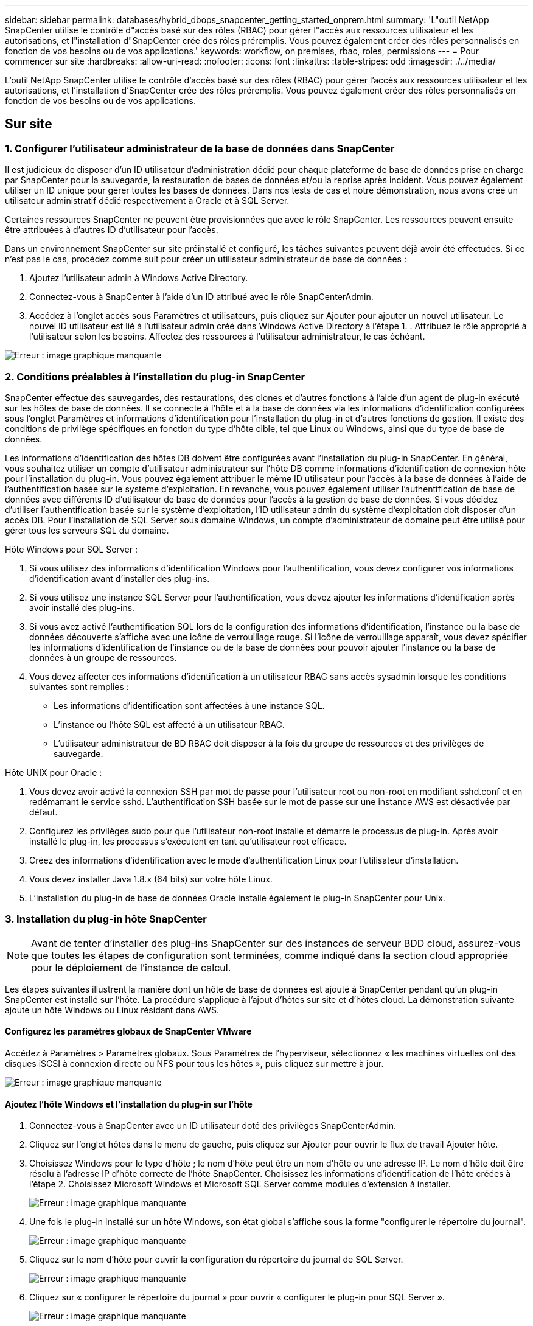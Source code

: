 ---
sidebar: sidebar 
permalink: databases/hybrid_dbops_snapcenter_getting_started_onprem.html 
summary: 'L"outil NetApp SnapCenter utilise le contrôle d"accès basé sur des rôles (RBAC) pour gérer l"accès aux ressources utilisateur et les autorisations, et l"installation d"SnapCenter crée des rôles préremplis. Vous pouvez également créer des rôles personnalisés en fonction de vos besoins ou de vos applications.' 
keywords: workflow, on premises, rbac, roles, permissions 
---
= Pour commencer sur site
:hardbreaks:
:allow-uri-read: 
:nofooter: 
:icons: font
:linkattrs: 
:table-stripes: odd
:imagesdir: ./../media/


[role="lead"]
L'outil NetApp SnapCenter utilise le contrôle d'accès basé sur des rôles (RBAC) pour gérer l'accès aux ressources utilisateur et les autorisations, et l'installation d'SnapCenter crée des rôles préremplis. Vous pouvez également créer des rôles personnalisés en fonction de vos besoins ou de vos applications.



== Sur site



=== 1. Configurer l'utilisateur administrateur de la base de données dans SnapCenter

Il est judicieux de disposer d'un ID utilisateur d'administration dédié pour chaque plateforme de base de données prise en charge par SnapCenter pour la sauvegarde, la restauration de bases de données et/ou la reprise après incident. Vous pouvez également utiliser un ID unique pour gérer toutes les bases de données. Dans nos tests de cas et notre démonstration, nous avons créé un utilisateur administratif dédié respectivement à Oracle et à SQL Server.

Certaines ressources SnapCenter ne peuvent être provisionnées que avec le rôle SnapCenter. Les ressources peuvent ensuite être attribuées à d'autres ID d'utilisateur pour l'accès.

Dans un environnement SnapCenter sur site préinstallé et configuré, les tâches suivantes peuvent déjà avoir été effectuées. Si ce n'est pas le cas, procédez comme suit pour créer un utilisateur administrateur de base de données :

. Ajoutez l'utilisateur admin à Windows Active Directory.
. Connectez-vous à SnapCenter à l'aide d'un ID attribué avec le rôle SnapCenterAdmin.
. Accédez à l'onglet accès sous Paramètres et utilisateurs, puis cliquez sur Ajouter pour ajouter un nouvel utilisateur. Le nouvel ID utilisateur est lié à l'utilisateur admin créé dans Windows Active Directory à l'étape 1. . Attribuez le rôle approprié à l'utilisateur selon les besoins. Affectez des ressources à l'utilisateur administrateur, le cas échéant.


image:snapctr_admin_users.PNG["Erreur : image graphique manquante"]



=== 2. Conditions préalables à l'installation du plug-in SnapCenter

SnapCenter effectue des sauvegardes, des restaurations, des clones et d'autres fonctions à l'aide d'un agent de plug-in exécuté sur les hôtes de base de données. Il se connecte à l'hôte et à la base de données via les informations d'identification configurées sous l'onglet Paramètres et informations d'identification pour l'installation du plug-in et d'autres fonctions de gestion. Il existe des conditions de privilège spécifiques en fonction du type d'hôte cible, tel que Linux ou Windows, ainsi que du type de base de données.

Les informations d'identification des hôtes DB doivent être configurées avant l'installation du plug-in SnapCenter. En général, vous souhaitez utiliser un compte d'utilisateur administrateur sur l'hôte DB comme informations d'identification de connexion hôte pour l'installation du plug-in. Vous pouvez également attribuer le même ID utilisateur pour l'accès à la base de données à l'aide de l'authentification basée sur le système d'exploitation. En revanche, vous pouvez également utiliser l'authentification de base de données avec différents ID d'utilisateur de base de données pour l'accès à la gestion de base de données. Si vous décidez d'utiliser l'authentification basée sur le système d'exploitation, l'ID utilisateur admin du système d'exploitation doit disposer d'un accès DB. Pour l'installation de SQL Server sous domaine Windows, un compte d'administrateur de domaine peut être utilisé pour gérer tous les serveurs SQL du domaine.

Hôte Windows pour SQL Server :

. Si vous utilisez des informations d'identification Windows pour l'authentification, vous devez configurer vos informations d'identification avant d'installer des plug-ins.
. Si vous utilisez une instance SQL Server pour l'authentification, vous devez ajouter les informations d'identification après avoir installé des plug-ins.
. Si vous avez activé l'authentification SQL lors de la configuration des informations d'identification, l'instance ou la base de données découverte s'affiche avec une icône de verrouillage rouge. Si l'icône de verrouillage apparaît, vous devez spécifier les informations d'identification de l'instance ou de la base de données pour pouvoir ajouter l'instance ou la base de données à un groupe de ressources.
. Vous devez affecter ces informations d'identification à un utilisateur RBAC sans accès sysadmin lorsque les conditions suivantes sont remplies :
+
** Les informations d'identification sont affectées à une instance SQL.
** L'instance ou l'hôte SQL est affecté à un utilisateur RBAC.
** L'utilisateur administrateur de BD RBAC doit disposer à la fois du groupe de ressources et des privilèges de sauvegarde.




Hôte UNIX pour Oracle :

. Vous devez avoir activé la connexion SSH par mot de passe pour l'utilisateur root ou non-root en modifiant sshd.conf et en redémarrant le service sshd. L'authentification SSH basée sur le mot de passe sur une instance AWS est désactivée par défaut.
. Configurez les privilèges sudo pour que l'utilisateur non-root installe et démarre le processus de plug-in. Après avoir installé le plug-in, les processus s'exécutent en tant qu'utilisateur root efficace.
. Créez des informations d'identification avec le mode d'authentification Linux pour l'utilisateur d'installation.
. Vous devez installer Java 1.8.x (64 bits) sur votre hôte Linux.
. L'installation du plug-in de base de données Oracle installe également le plug-in SnapCenter pour Unix.




=== 3. Installation du plug-in hôte SnapCenter


NOTE: Avant de tenter d'installer des plug-ins SnapCenter sur des instances de serveur BDD cloud, assurez-vous que toutes les étapes de configuration sont terminées, comme indiqué dans la section cloud appropriée pour le déploiement de l'instance de calcul.

Les étapes suivantes illustrent la manière dont un hôte de base de données est ajouté à SnapCenter pendant qu'un plug-in SnapCenter est installé sur l'hôte. La procédure s'applique à l'ajout d'hôtes sur site et d'hôtes cloud. La démonstration suivante ajoute un hôte Windows ou Linux résidant dans AWS.



==== Configurez les paramètres globaux de SnapCenter VMware

Accédez à Paramètres > Paramètres globaux. Sous Paramètres de l'hyperviseur, sélectionnez « les machines virtuelles ont des disques iSCSI à connexion directe ou NFS pour tous les hôtes », puis cliquez sur mettre à jour.

image:snapctr_vmware_global.PNG["Erreur : image graphique manquante"]



==== Ajoutez l'hôte Windows et l'installation du plug-in sur l'hôte

. Connectez-vous à SnapCenter avec un ID utilisateur doté des privilèges SnapCenterAdmin.
. Cliquez sur l'onglet hôtes dans le menu de gauche, puis cliquez sur Ajouter pour ouvrir le flux de travail Ajouter hôte.
. Choisissez Windows pour le type d'hôte ; le nom d'hôte peut être un nom d'hôte ou une adresse IP. Le nom d'hôte doit être résolu à l'adresse IP d'hôte correcte de l'hôte SnapCenter. Choisissez les informations d'identification de l'hôte créées à l'étape 2. Choisissez Microsoft Windows et Microsoft SQL Server comme modules d'extension à installer.
+
image:snapctr_add_windows_host_01.PNG["Erreur : image graphique manquante"]

. Une fois le plug-in installé sur un hôte Windows, son état global s'affiche sous la forme "configurer le répertoire du journal".
+
image:snapctr_add_windows_host_02.PNG["Erreur : image graphique manquante"]

. Cliquez sur le nom d'hôte pour ouvrir la configuration du répertoire du journal de SQL Server.
+
image:snapctr_add_windows_host_03.PNG["Erreur : image graphique manquante"]

. Cliquez sur « configurer le répertoire du journal » pour ouvrir « configurer le plug-in pour SQL Server ».
+
image:snapctr_add_windows_host_04.PNG["Erreur : image graphique manquante"]

. Cliquez sur Parcourir pour découvrir le stockage NetApp afin de définir un répertoire de journaux ; SnapCenter utilise ce répertoire de journaux pour restaurer les fichiers journaux de transactions du serveur SQL. Cliquez ensuite sur Enregistrer.
+
image:snapctr_add_windows_host_05.PNG["Erreur : image graphique manquante"]

+

NOTE: Pour que le stockage NetApp provisionné sur un hôte de base de données soit découvert, le stockage (sur site ou CVO) doit être ajouté à SnapCenter, comme illustré à l'étape 6 pour CVO.

. Une fois le répertoire du journal configuré, l'état global du plug-in hôte Windows est défini sur en cours d'exécution.
+
image:snapctr_add_windows_host_06.PNG["Erreur : image graphique manquante"]

. Pour attribuer l'hôte à l'ID utilisateur de gestion de base de données, accédez à l'onglet accès sous Paramètres et utilisateurs, cliquez sur l'ID utilisateur de gestion de base de données (dans notre cas, l'ID utilisateur de gestion de base de données à affecter à l'hôte), puis cliquez sur Enregistrer pour terminer l'affectation de ressources hôte.
+
image:snapctr_add_windows_host_07.PNG["Erreur : image graphique manquante"]

+
image:snapctr_add_windows_host_08.PNG["Erreur : image graphique manquante"]





==== Ajoutez l'hôte Unix et l'installation du plug-in sur l'hôte

. Connectez-vous à SnapCenter avec un ID utilisateur doté des privilèges SnapCenterAdmin.
. Cliquez sur l'onglet hôtes dans le menu de gauche, puis cliquez sur Ajouter pour ouvrir le flux de travail Ajouter hôte.
. Choisissez Linux comme Type d'hôte. Le nom d'hôte peut être soit le nom d'hôte, soit une adresse IP. Cependant, le nom d'hôte doit être résolu pour corriger l'adresse IP de l'hôte SnapCenter. Choisissez les informations d'identification de l'hôte créées à l'étape 2. Les informations d'identification de l'hôte nécessitent des privilèges sudo. Vérifiez Oracle Database en tant que plug-in à installer, qui installe à la fois les plug-ins hôtes Oracle et Linux.
+
image:snapctr_add_linux_host_01.PNG["Erreur : image graphique manquante"]

. Cliquez sur plus d'options et sélectionnez « Ignorer les vérifications de préinstallation ». Vous êtes invité à confirmer l'omission de la vérification de préinstallation. Cliquez sur Oui, puis sur Enregistrer.
+
image:snapctr_add_linux_host_02.PNG["Erreur : image graphique manquante"]

. Cliquez sur soumettre pour démarrer l'installation du plug-in. Vous êtes invité à confirmer l'empreinte digitale comme indiqué ci-dessous.
+
image:snapctr_add_linux_host_03.PNG["Erreur : image graphique manquante"]

. SnapCenter effectue la validation et l'enregistrement des hôtes, puis le plug-in est installé sur l'hôte Linux. L'état passe de installation du plug-in à exécution.
+
image:snapctr_add_linux_host_04.PNG["Erreur : image graphique manquante"]

. Affectez l'hôte nouvellement ajouté à l'ID utilisateur de gestion de base de données approprié (dans notre cas, oradba).
+
image:snapctr_add_linux_host_05.PNG["Erreur : image graphique manquante"]

+
image:snapctr_add_linux_host_06.PNG["Erreur : image graphique manquante"]





=== 4. Découverte de ressources de base de données

Une fois l'installation du plug-in réussie, les ressources de la base de données sur l'hôte peuvent être immédiatement découvertes. Cliquez sur l'onglet Ressources dans le menu de gauche. Selon le type de plate-forme de base de données, un certain nombre de vues sont disponibles, comme la base de données, le groupe de ressources, etc. Vous devrez peut-être cliquer sur l'onglet Actualiser les ressources si les ressources de l'hôte ne sont pas découvertes et affichées.

image:snapctr_resources_ora.PNG["Erreur : image graphique manquante"]

Lorsque la base de données est initialement découverte, l'état global est indiqué comme « non protégé ». La capture d'écran précédente montre qu'une base de données Oracle n'est pas encore protégée par une règle de sauvegarde.

Lorsqu'une configuration ou une stratégie de sauvegarde est configurée et qu'une sauvegarde a été exécutée, l'état général de la base de données affiche l'état de sauvegarde « sauvegarde réussie » et l'horodatage de la dernière sauvegarde. La capture d'écran suivante montre l'état de sauvegarde d'une base de données utilisateur SQL Server.

image:snapctr_resources_sql.PNG["Erreur : image graphique manquante"]

Si les informations d'identification d'accès à la base de données ne sont pas correctement configurées, un bouton de verrouillage rouge indique que la base de données n'est pas accessible. Par exemple, si les informations d'identification Windows ne disposent pas d'un accès sysadmin à une instance de base de données, les informations d'identification de la base de données doivent être reconfigurées pour déverrouiller le verrou rouge.

image:snapctr_add_windows_host_09.PNG["Erreur : image graphique manquante"]

image:snapctr_add_windows_host_10.PNG["Erreur : image graphique manquante"]

Une fois que les informations d'identification appropriées sont configurées soit au niveau de Windows, soit au niveau de la base de données, le verrou rouge disparaît et les informations de type de serveur SQL sont rassemblées et vérifiées.

image:snapctr_add_windows_host_11.PNG["Erreur : image graphique manquante"]



=== 5. Configuration de la réplication des volumes de peering de cluster de stockage et de BDD

Pour protéger vos données de base de données sur site à l'aide d'un cloud public comme destination cible, les volumes de base de données du cluster ONTAP sur site sont répliqués dans Cloud volumes CVO à l'aide de la technologie NetApp SnapMirror. Les volumes cibles répliqués peuvent ensuite être clonés pour LE DÉVELOPPEMENT/opérations ou la reprise après incident. Les étapes de haut niveau suivantes vous permettent de configurer le peering de clusters et la réplication des volumes de la base de données.

. Configurer les LIF intercluster pour le peering de cluster sur le cluster sur site et sur l'instance du cluster CVO. Cette étape peut être réalisée avec ONTAP System Manager. Un déploiement CVO par défaut est configuré automatiquement pour les LIF inter-cluster.
+
Cluster sur site :

+
image:snapctr_cluster_replication_01.PNG["Erreur : image graphique manquante"]

+
Cluster CVO cible :

+
image:snapctr_cluster_replication_02.PNG["Erreur : image graphique manquante"]

. Lorsque les LIF intercluster sont configurées, le peering de clusters et la réplication des volumes peuvent être configurés en utilisant le glisser-déposer dans NetApp Cloud Manager. Voir link:hybrid_dbops_snapcenter_getting_started_aws.html#aws-public-cloud["Mise en route - Cloud public AWS"] pour plus d'informations.
+
Vous pouvez également effectuer la réplication de volume de peering de clusters et de bases de données à l'aide de ONTAP System Manager, comme suit :

. Connectez-vous à ONTAP System Manager. Naviguez jusqu'à Cluster > Paramètres et cliquez sur Peer Cluster pour configurer le cluster peering avec l'instance CVO dans le cloud.
+
image:snapctr_vol_snapmirror_00.PNG["Erreur : image graphique manquante"]

. Accédez à l'onglet volumes. Sélectionnez le volume de la base de données à répliquer et cliquez sur protéger.
+
image:snapctr_vol_snapmirror_01.PNG["Erreur : image graphique manquante"]

. Définissez la règle de protection sur asynchrone. Sélectionner le cluster de destination et le SVM de stockage.
+
image:snapctr_vol_snapmirror_02.PNG["Erreur : image graphique manquante"]

. Vérifier que le volume est synchronisé entre la source et la cible et que la relation de réplication fonctionne correctement.
+
image:snapctr_vol_snapmirror_03.PNG["Erreur : image graphique manquante"]





=== 6. Ajouter le SVM de stockage de base de données CVO à SnapCenter

. Connectez-vous à SnapCenter avec un ID utilisateur doté des privilèges SnapCenterAdmin.
. Cliquez sur l'onglet Storage System dans le menu, puis sur New pour ajouter un SVM de stockage CVO qui héberge les volumes de base de données cible répliqués dans SnapCenter. Saisissez l'IP de gestion de cluster dans le champ Storage System, puis saisissez le nom d'utilisateur et le mot de passe appropriés.
+
image:snapctr_add_cvo_svm_01.PNG["Erreur : image graphique manquante"]

. Cliquez sur plus d'options pour ouvrir d'autres options de configuration de stockage. Dans le champ plate-forme, sélectionnez Cloud Volumes ONTAP, cochez secondaire, puis cliquez sur Enregistrer.
+
image:snapctr_add_cvo_svm_02.PNG["Erreur : image graphique manquante"]

. Attribuez les systèmes de stockage aux ID d'utilisateur de gestion de la base de données SnapCenter, comme indiqué dans la <<3. Installation du plug-in hôte SnapCenter>>.
+
image:snapctr_add_cvo_svm_03.PNG["Erreur : image graphique manquante"]





=== 7. Configurer la politique de sauvegarde de la base de données dans SnapCenter

Les procédures suivantes montrent comment créer une stratégie de sauvegarde complète de base de données ou de fichiers journaux. La stratégie peut ensuite être mise en œuvre pour protéger les ressources des bases de données. L'objectif de point de récupération (RPO) ou l'objectif de délai de restauration (RTO) détermine la fréquence des sauvegardes de bases de données et/ou de journaux.



==== Créez une stratégie de sauvegarde complète de la base de données pour Oracle

. Connectez-vous à SnapCenter en tant qu'ID utilisateur de gestion de base de données, cliquez sur Paramètres, puis sur stratégies.
+
image:snapctr_ora_policy_data_01.PNG["Erreur : image graphique manquante"]

. Cliquez sur Nouveau pour lancer un nouveau workflow de création de stratégie de sauvegarde ou choisir une stratégie existante pour la modification.
+
image:snapctr_ora_policy_data_02.PNG["Erreur : image graphique manquante"]

. Sélectionnez le type de sauvegarde et la fréquence de planification.
+
image:snapctr_ora_policy_data_03.PNG["Erreur : image graphique manquante"]

. Définissez le paramètre de conservation de sauvegarde. Cet objectif définit le nombre de copies de sauvegarde complètes à conserver dans une base de données.
+
image:snapctr_ora_policy_data_04.PNG["Erreur : image graphique manquante"]

. Sélectionnez les options de réplication secondaires pour envoyer les sauvegardes de snapshots primaires locaux à répliquer vers un emplacement secondaire dans le cloud.
+
image:snapctr_ora_policy_data_05.PNG["Erreur : image graphique manquante"]

. Spécifiez tout script facultatif à exécuter avant et après l'exécution d'une sauvegarde.
+
image:snapctr_ora_policy_data_06.PNG["Erreur : image graphique manquante"]

. Exécutez la vérification des sauvegardes si nécessaire.
+
image:snapctr_ora_policy_data_07.PNG["Erreur : image graphique manquante"]

. Récapitulatif.
+
image:snapctr_ora_policy_data_08.PNG["Erreur : image graphique manquante"]





==== Créez une stratégie de sauvegarde du journal de base de données pour Oracle

. Connectez-vous à SnapCenter à l'aide d'un ID utilisateur de gestion de base de données, cliquez sur Paramètres, puis sur stratégies.
. Cliquez sur Nouveau pour lancer un nouveau workflow de création de stratégie de sauvegarde ou choisissez une stratégie existante à modifier.
+
image:snapctr_ora_policy_log_01.PNG["Erreur : image graphique manquante"]

. Sélectionnez le type de sauvegarde et la fréquence de planification.
+
image:snapctr_ora_policy_log_02.PNG["Erreur : image graphique manquante"]

. Définissez la période de conservation du journal.
+
image:snapctr_ora_policy_log_03.PNG["Erreur : image graphique manquante"]

. Répliquez la réplication dans un emplacement secondaire dans le cloud public.
+
image:snapctr_ora_policy_log_04.PNG["Erreur : image graphique manquante"]

. Spécifiez tous les scripts facultatifs à exécuter avant et après la sauvegarde du journal.
+
image:snapctr_ora_policy_log_05.PNG["Erreur : image graphique manquante"]

. Spécifiez tous les scripts de vérification de sauvegarde.
+
image:snapctr_ora_policy_log_06.PNG["Erreur : image graphique manquante"]

. Récapitulatif.
+
image:snapctr_ora_policy_log_07.PNG["Erreur : image graphique manquante"]





==== Créez une stratégie de sauvegarde complète de la base de données pour SQL

. Connectez-vous à SnapCenter à l'aide d'un ID utilisateur de gestion de base de données, cliquez sur Paramètres, puis sur stratégies.
+
image:snapctr_sql_policy_data_01.PNG["Erreur : image graphique manquante"]

. Cliquez sur Nouveau pour lancer un nouveau workflow de création de stratégie de sauvegarde ou choisissez une stratégie existante à modifier.
+
image:snapctr_sql_policy_data_02.PNG["Erreur : image graphique manquante"]

. Définissez l'option de sauvegarde et la fréquence de planification. Pour SQL Server configuré avec un groupe de disponibilité, il est possible de définir une réplique de sauvegarde préférée.
+
image:snapctr_sql_policy_data_03.PNG["Erreur : image graphique manquante"]

. Définissez la période de conservation des sauvegardes.
+
image:snapctr_sql_policy_data_04.PNG["Erreur : image graphique manquante"]

. Intégrez la réplication de copie de sauvegarde à un emplacement secondaire dans le cloud.
+
image:snapctr_sql_policy_data_05.PNG["Erreur : image graphique manquante"]

. Spécifiez tous les scripts facultatifs à exécuter avant ou après une procédure de sauvegarde.
+
image:snapctr_sql_policy_data_06.PNG["Erreur : image graphique manquante"]

. Spécifiez les options d'exécution de la vérification de sauvegarde.
+
image:snapctr_sql_policy_data_07.PNG["Erreur : image graphique manquante"]

. Récapitulatif.
+
image:snapctr_sql_policy_data_08.PNG["Erreur : image graphique manquante"]





==== Créez une stratégie de sauvegarde du journal de base de données pour SQL.

. Connectez-vous à SnapCenter à l'aide d'un ID utilisateur de gestion de base de données, cliquez sur Paramètres > règles, puis sur Nouveau pour lancer un nouveau workflow de création de règles.
+
image:snapctr_sql_policy_log_01.PNG["Erreur : image graphique manquante"]

. Définissez l'option de sauvegarde du journal et la fréquence de planification. Pour SQL Server configuré avec un groupe de disponibilité, une réplique de sauvegarde préférée peut être définie.
+
image:snapctr_sql_policy_log_02.PNG["Erreur : image graphique manquante"]

. La stratégie de sauvegarde des données de SQL Server définit la rétention de la sauvegarde des journaux ; acceptez les valeurs par défaut ici.
+
image:snapctr_sql_policy_log_03.PNG["Erreur : image graphique manquante"]

. Réplication de sauvegardes de journaux sur un stockage secondaire dans le cloud.
+
image:snapctr_sql_policy_log_04.PNG["Erreur : image graphique manquante"]

. Spécifiez tous les scripts facultatifs à exécuter avant ou après une procédure de sauvegarde.
+
image:snapctr_sql_policy_log_05.PNG["Erreur : image graphique manquante"]

. Récapitulatif.
+
image:snapctr_sql_policy_log_06.PNG["Erreur : image graphique manquante"]





=== 8. Mettre en œuvre une politique de sauvegarde pour protéger la base de données

SnapCenter utilise un groupe de ressources pour sauvegarder une base de données dans un groupe logique de ressources de bases de données, par exemple plusieurs bases de données hébergées sur un serveur, une base de données partageant les mêmes volumes de stockage, plusieurs bases de données prenant en charge une application professionnelle, etc. La protection d'une base de données unique crée un groupe de ressources lui-même. Les procédures suivantes montrent comment mettre en œuvre une stratégie de sauvegarde créée à la section 7 pour protéger les bases de données Oracle et SQL Server.



==== Créez un groupe de ressources pour la sauvegarde complète d'Oracle

. Connectez-vous à SnapCenter à l'aide d'un ID utilisateur de gestion de base de données et accédez à l'onglet Ressources. Dans la liste déroulante Affichage, choisissez base de données ou Groupe de ressources pour lancer le flux de travail de création de groupe de ressources.
+
image:snapctr_ora_rgroup_full_01.PNG["Erreur : image graphique manquante"]

. Indiquez un nom et des balises pour le groupe de ressources. Vous pouvez définir un format de nommage pour la copie Snapshot et contourner la destination redondante du journal d'archivage si elle est configurée.
+
image:snapctr_ora_rgroup_full_02.PNG["Erreur : image graphique manquante"]

. Ajoutez des ressources de base de données au groupe de ressources.
+
image:snapctr_ora_rgroup_full_03.PNG["Erreur : image graphique manquante"]

. Sélectionnez une stratégie de sauvegarde complète créée dans la section 7 dans la liste déroulante.
+
image:snapctr_ora_rgroup_full_04.PNG["Erreur : image graphique manquante"]

. Cliquez sur le signe (+) pour configurer le programme de sauvegarde souhaité.
+
image:snapctr_ora_rgroup_full_05.PNG["Erreur : image graphique manquante"]

. Cliquez sur Charger les localisateurs pour charger le volume source et le volume de destination.
+
image:snapctr_ora_rgroup_full_06.PNG["Erreur : image graphique manquante"]

. Configurez le serveur SMTP pour la notification par e-mail si vous le souhaitez.
+
image:snapctr_ora_rgroup_full_07.PNG["Erreur : image graphique manquante"]

. Récapitulatif.
+
image:snapctr_ora_rgroup_full_08.PNG["Erreur : image graphique manquante"]





==== Créez un groupe de ressources pour la sauvegarde du journal d'Oracle

. Connectez-vous à SnapCenter à l'aide d'un ID utilisateur de gestion de base de données et accédez à l'onglet Ressources. Dans la liste déroulante Affichage, choisissez base de données ou Groupe de ressources pour lancer le flux de travail de création de groupe de ressources.
+
image:snapctr_ora_rgroup_log_01.PNG["Erreur : image graphique manquante"]

. Indiquez un nom et des balises pour le groupe de ressources. Vous pouvez définir un format de nommage pour la copie Snapshot et contourner la destination redondante du journal d'archivage si elle est configurée.
+
image:snapctr_ora_rgroup_log_02.PNG["Erreur : image graphique manquante"]

. Ajoutez des ressources de base de données au groupe de ressources.
+
image:snapctr_ora_rgroup_log_03.PNG["Erreur : image graphique manquante"]

. Sélectionnez une stratégie de sauvegarde de journal créée dans la section 7 dans la liste déroulante.
+
image:snapctr_ora_rgroup_log_04.PNG["Erreur : image graphique manquante"]

. Cliquez sur le signe (+) pour configurer le programme de sauvegarde souhaité.
+
image:snapctr_ora_rgroup_log_05.PNG["Erreur : image graphique manquante"]

. Si la vérification de sauvegarde est configurée, elle s'affiche ici.
+
image:snapctr_ora_rgroup_log_06.PNG["Erreur : image graphique manquante"]

. Configurez un serveur SMTP pour la notification par e-mail si vous le souhaitez.
+
image:snapctr_ora_rgroup_log_07.PNG["Erreur : image graphique manquante"]

. Récapitulatif.
+
image:snapctr_ora_rgroup_log_08.PNG["Erreur : image graphique manquante"]





==== Créez un groupe de ressources pour la sauvegarde complète de SQL Server

. Connectez-vous à SnapCenter à l'aide d'un ID utilisateur de gestion de base de données et accédez à l'onglet Ressources. Dans la liste déroulante Affichage, choisissez une base de données ou un groupe de ressources pour lancer le flux de travail de création de groupe de ressources. Indiquez un nom et des balises pour le groupe de ressources. Vous pouvez définir un format d'attribution de nom à la copie Snapshot.
+
image:snapctr_sql_rgroup_full_01.PNG["Erreur : image graphique manquante"]

. Sélectionnez les ressources de base de données à sauvegarder.
+
image:snapctr_sql_rgroup_full_02.PNG["Erreur : image graphique manquante"]

. Sélectionnez une stratégie de sauvegarde SQL complète créée dans la section 7.
+
image:snapctr_sql_rgroup_full_03.PNG["Erreur : image graphique manquante"]

. Ajoutez la durée exacte des sauvegardes ainsi que la fréquence.
+
image:snapctr_sql_rgroup_full_04.PNG["Erreur : image graphique manquante"]

. Choisissez le serveur de vérification pour la sauvegarde sur secondaire si la vérification de sauvegarde doit être effectuée. Cliquez sur Charger le localisateur pour renseigner l'emplacement de stockage secondaire.
+
image:snapctr_sql_rgroup_full_05.PNG["Erreur : image graphique manquante"]

. Configurez le serveur SMTP pour la notification par e-mail si vous le souhaitez.
+
image:snapctr_sql_rgroup_full_06.PNG["Erreur : image graphique manquante"]

. Récapitulatif.
+
image:snapctr_sql_rgroup_full_07.PNG["Erreur : image graphique manquante"]





==== Créez un groupe de ressources pour la sauvegarde des journaux de SQL Server

. Connectez-vous à SnapCenter à l'aide d'un ID utilisateur de gestion de base de données et accédez à l'onglet Ressources. Dans la liste déroulante Affichage, choisissez une base de données ou un groupe de ressources pour lancer le flux de travail de création de groupe de ressources. Indiquez le nom et les balises du groupe de ressources. Vous pouvez définir un format d'attribution de nom à la copie Snapshot.
+
image:snapctr_sql_rgroup_log_01.PNG["Erreur : image graphique manquante"]

. Sélectionnez les ressources de base de données à sauvegarder.
+
image:snapctr_sql_rgroup_log_02.PNG["Erreur : image graphique manquante"]

. Sélectionnez une stratégie de sauvegarde du journal SQL créée à la section 7.
+
image:snapctr_sql_rgroup_log_03.PNG["Erreur : image graphique manquante"]

. Ajoutez la synchronisation exacte pour la sauvegarde ainsi que la fréquence.
+
image:snapctr_sql_rgroup_log_04.PNG["Erreur : image graphique manquante"]

. Choisissez le serveur de vérification pour la sauvegarde sur secondaire si la vérification de sauvegarde doit être effectuée. Cliquez sur le localisateur de charge pour renseigner l'emplacement de stockage secondaire.
+
image:snapctr_sql_rgroup_log_05.PNG["Erreur : image graphique manquante"]

. Configurez le serveur SMTP pour la notification par e-mail si vous le souhaitez.
+
image:snapctr_sql_rgroup_log_06.PNG["Erreur : image graphique manquante"]

. Récapitulatif.
+
image:snapctr_sql_rgroup_log_07.PNG["Erreur : image graphique manquante"]





=== 9. Valider la sauvegarde

Une fois que des groupes de ressources de sauvegarde de base de données sont créés pour protéger les ressources de base de données, les tâches de sauvegarde s'exécutent en fonction du planning prédéfini. Vérifiez l'état d'exécution du travail sous l'onglet moniteur.

image:snapctr_job_status_sql.PNG["Erreur : image graphique manquante"]

Accédez à l'onglet Ressources, cliquez sur le nom de la base de données pour afficher les détails de la sauvegarde de la base de données, et basculez entre les copies locales et les copies miroir pour vérifier que les sauvegardes Snapshot sont répliquées dans un emplacement secondaire du cloud public.

image:snapctr_job_status_ora.PNG["Erreur : image graphique manquante"]

À ce stade, les copies de sauvegarde de base de données dans le cloud sont prêtes à cloner pour exécuter des processus de développement/test ou pour la reprise après incident en cas de panne principale.
